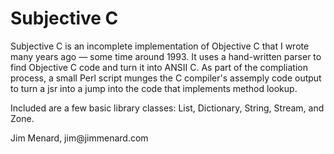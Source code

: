 * Subjective C

Subjective C is an incomplete implementation of Objective C that I wrote
many years ago --- some time around 1993. It uses a hand-written parser to
find Objective C code and turn it into ANSII C. As part of the compliation
process, a small Perl script munges the C compiler's assemply code output to
turn a jsr into a jump into the code that implements method lookup.

Included are a few basic library classes: List, Dictionary, String, Stream,
and Zone.

Jim Menard, jim@jimmenard.com
